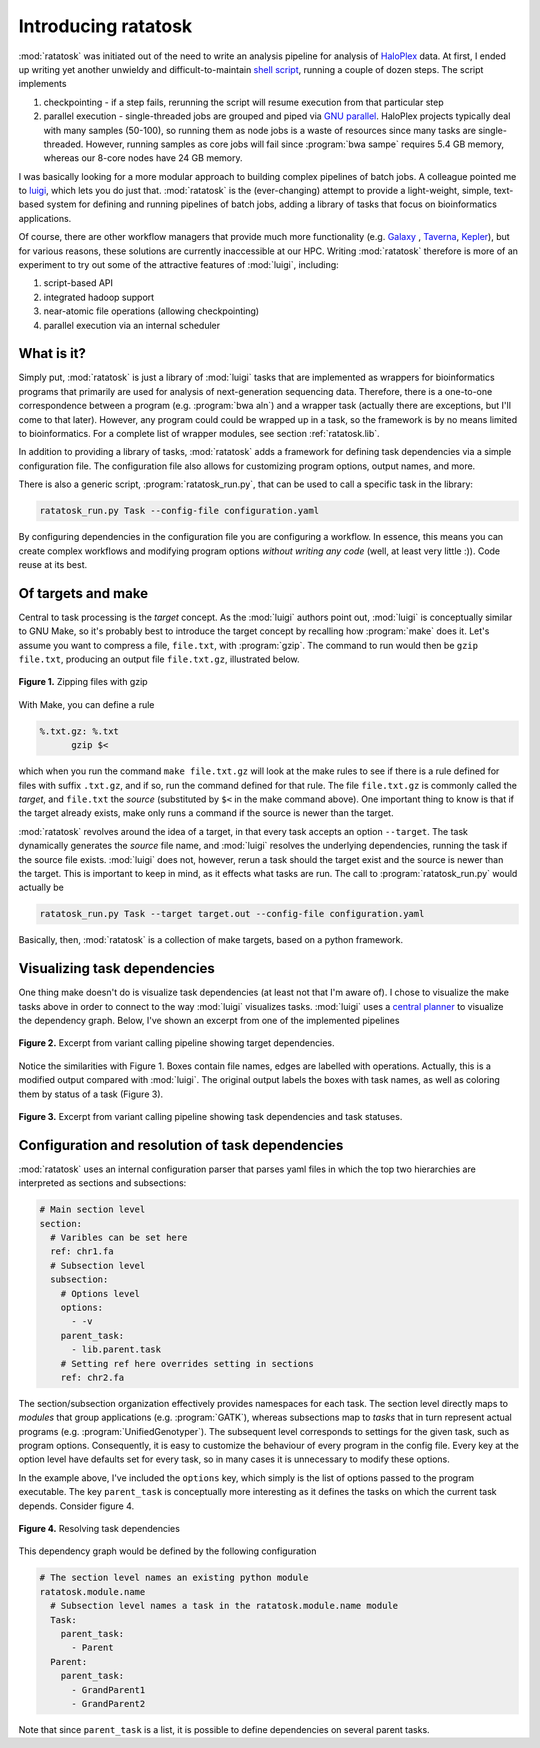 Introducing ratatosk
====================

:mod:`ratatosk` was initiated out of the need to write an analysis
pipeline for analysis of `HaloPlex
<http://www.genomics.agilent.com/GenericB.aspx?pagetype=Custom&subpagetype=Custom&pageid=3081>`_
data. At first, I ended up writing yet another unwieldy and
difficult-to-maintain `shell script
<https://github.com/SciLifeLab/scilifelab/blob/master/experimental/halo_pipeline.sh>`_,
running a couple of dozen steps. The script implements

1. checkpointing - if a step fails, rerunning the script will resume
   execution from that particular step
2. parallel execution - single-threaded jobs are grouped and piped via
   `GNU parallel <http://www.gnu.org/software/parallel/>`_. HaloPlex
   projects typically deal with many samples (50-100), so running them
   as node jobs is a waste of resources since many tasks are
   single-threaded. However, running samples as core jobs will fail
   since :program:`bwa sampe` requires 5.4 GB memory, whereas our
   8-core nodes have 24 GB memory. 

I was basically looking for a more modular approach to building
complex pipelines of batch jobs. A colleague pointed me to `luigi
<https://github.com/spotify/luigi>`_, which lets you do just that.
:mod:`ratatosk` is the (ever-changing) attempt to provide a
light-weight, simple, text-based system for defining and running
pipelines of batch jobs, adding a library of tasks that focus on
bioinformatics applications.

Of course, there are other workflow managers that provide much more
functionality (e.g. `Galaxy <https://main.g2.bx.psu.edu/>`_ , `Taverna
<http://www.taverna.org.uk/>`_, `Kepler
<https://kepler-project.org/>`_), but for various reasons, these
solutions are currently inaccessible at our HPC. Writing
:mod:`ratatosk` therefore is more of an experiment to try out some of
the attractive features of :mod:`luigi`, including:

1. script-based API
2. integrated hadoop support
3. near-atomic file operations (allowing checkpointing)
4. parallel execution via an internal scheduler

What is it?
----------------

Simply put, :mod:`ratatosk` is just a library of :mod:`luigi` tasks that
are implemented as wrappers for bioinformatics programs that primarily
are used for analysis of next-generation sequencing data. Therefore,
there is a one-to-one correspondence between a program (e.g.
:program:`bwa aln`) and a wrapper task (actually there are exceptions,
but I'll come to that later). However, any program could could be
wrapped up in a task, so the framework is by no means limited to
bioinformatics. For a complete list of wrapper modules, see section
:ref:`ratatosk.lib`.

In addition to providing a library of tasks, :mod:`ratatosk` adds a
framework for defining task dependencies via a simple configuration
file. The configuration file also allows for customizing program
options, output names, and more.

There is also a generic script, :program:`ratatosk_run.py`, that can
be used to call a specific task in the library:

.. code-block:: text

   ratatosk_run.py Task --config-file configuration.yaml

By configuring dependencies in the configuration file you are
configuring a workflow. In essence, this means you can create complex
workflows and modifying program options *without writing any code*
(well, at least very little :)). Code reuse at its best.

Of targets and make
-------------------

Central to task processing is the *target* concept. As the
:mod:`luigi` authors point out, :mod:`luigi` is conceptually similar to GNU
Make, so it's probably best to introduce the target concept by
recalling how :program:`make` does it. Let's assume you want to compress a
file, ``file.txt``, with :program:`gzip`. The command to run would then be
``gzip file.txt``, producing an output file ``file.txt.gz``,
illustrated below.

.. figure:: ../../grf/WEB.png
   :scale: 50%
   :align: center
   :alt: WEB
   
   **Figure 1.** Zipping files with gzip

With Make, you can define a rule

.. code-block:: text

   %.txt.gz: %.txt
         gzip $<

which when you run the command ``make file.txt.gz`` will look at the
make rules to see if there is a rule defined for files with suffix
``.txt.gz``, and if so, run the command defined for that rule. The
file ``file.txt.gz`` is commonly called the *target*, and ``file.txt``
the *source* (substituted by ``$<`` in the make command above). One
important thing to know is that if the target already exists, make
only runs a command if the source is newer than the target.

:mod:`ratatosk` revolves around the idea of a target, in that every
task accepts an option ``--target``. The task dynamically generates
the *source* file name, and :mod:`luigi` resolves the underlying
dependencies, running the task if the source file exists. :mod:`luigi`
does not, however, rerun a task should the target exist and the source
is newer than the target. This is important to keep in mind, as it
effects what tasks are run. The call to :program:`ratatosk_run.py`
would actually be

.. code-block:: text

   ratatosk_run.py Task --target target.out --config-file configuration.yaml

Basically, then, :mod:`ratatosk` is a collection of make targets, based on
a python framework.


Visualizing task dependencies
-----------------------------

One thing make doesn't do is visualize task dependencies (at least not
that I'm aware of). I chose to visualize the make tasks above in order
to connect to the way :mod:`luigi` visualizes tasks. :mod:`luigi` uses a
`central planner
<https://github.com/spotify/luigi#using-the-central-planner>`_ to
visualize the dependency graph. Below, I've shown an excerpt from one
of the implemented pipelines

.. figure:: ../../grf/dupmetrics_to_printreads_targets.png
   :scale: 50%
   :align: center
   :alt: dupmetrics_to_printreads_targets
   
   **Figure 2.** Excerpt from variant calling pipeline showing target dependencies.

Notice the similarities with Figure 1. Boxes contain file names, edges
are labelled with operations. Actually, this is a modified output
compared with :mod:`luigi`. The original output labels the boxes with
task names, as well as coloring them by status of a task (Figure 3).

.. figure:: ../../grf/dupmetrics_to_printreads.png
   :scale: 50%
   :align: center
   :alt: dupmetrics_to_printreads
   
   **Figure 3.** Excerpt from variant calling pipeline showing task dependencies and task statuses.

Configuration and resolution of task dependencies
-------------------------------------------------

:mod:`ratatosk` uses an internal configuration parser that parses yaml
files in which the top two hierarchies are interpreted as sections and
subsections:

.. code-block:: text

   # Main section level
   section:
     # Varibles can be set here
     ref: chr1.fa
     # Subsection level
     subsection:
       # Options level
       options:
         - -v
       parent_task:
         - lib.parent.task
       # Setting ref here overrides setting in sections
       ref: chr2.fa

The section/subsection organization effectively provides namespaces
for each task. The section level directly maps to *modules* that group
applications (e.g. :program:`GATK`), whereas subsections map to
*tasks* that in turn represent actual programs (e.g.
:program:`UnifiedGenotyper`). The subsequent level corresponds to
settings for the given task, such as program options. Consequently, it
is easy to customize the behaviour of every program in the config
file. Every key at the option level have defaults set for every task,
so in many cases it is unnecessary to modify these options.

In the example above, I've included the ``options`` key, which simply is
the list of options passed to the program executable. The key
``parent_task`` is conceptually more interesting as it defines the tasks
on which the current task depends. Consider figure 4.

.. figure:: ../../grf/parent_task_example_intro.png
   :scale: 40%
   :align: center
   :alt: parent_task_example_intro
   
   **Figure 4.** Resolving task dependencies

This dependency graph would be defined by the following configuration

.. code-block:: text

   # The section level names an existing python module
   ratatosk.module.name
     # Subsection level names a task in the ratatosk.module.name module
     Task:
       parent_task:
         - Parent
     Parent:
       parent_task:
         - GrandParent1
	 - GrandParent2

Note that since ``parent_task`` is a list, it is possible to define
dependencies on several parent tasks.

